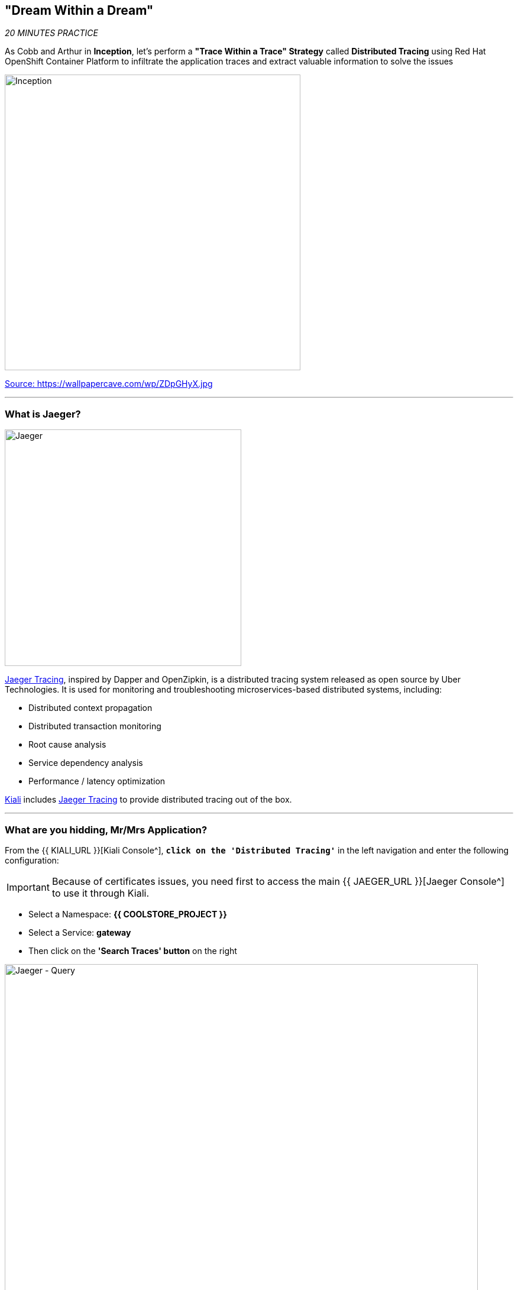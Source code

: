 == "Dream Within a Dream"

_20 MINUTES PRACTICE_

As Cobb and Arthur in *Inception*, let's perform a *"Trace Within a Trace" Strategy* called **Distributed Tracing** using Red Hat OpenShift Container Platform to infiltrate the application traces and extract valuable information to solve the issues

image:{% image_path inception.jpg %}[Inception, 500]

[.text-center]
https://wallpapercave.com/wp/ZDpGHyX.jpg[Source: https://wallpapercave.com/wp/ZDpGHyX.jpg^]

'''

=== What is Jaeger?

[sidebar]
--
image:{% image_path jaeger-logo.png %}[Jaeger, 400]

https://www.jaegertracing.io[Jaeger Tracing^], inspired by Dapper and OpenZipkin, is a distributed tracing system released as open source by Uber Technologies. It is used for monitoring and troubleshooting microservices-based distributed systems, including:

* Distributed context propagation
* Distributed transaction monitoring
* Root cause analysis
* Service dependency analysis
* Performance / latency optimization

https://www.kiali.io[Kiali^] includes https://www.jaegertracing.io[Jaeger Tracing^] to provide distributed tracing out of the box.
--

'''

=== What are you hidding, Mr/Mrs *Application*?

From the {{ KIALI_URL }}[Kiali Console^], `*click on the 'Distributed Tracing'*` in the left navigation and enter the following configuration:

[IMPORTANT]
====
Because of certificates issues, you need first to access the main {{ JAEGER_URL }}[Jaeger Console^] to use it through Kiali.
====

 * Select a Namespace: **{{ COOLSTORE_PROJECT }}**
 * Select a Service: **gateway**
 * Then click on the **'Search Traces' button** on the right

image:{% image_path jaeger-query.png %}[Jaeger - Query, 800]

By default, **Service Mesh** automatically sends collected tracing data to Jaeger, so that we are able to **only see individual trace** (one-to-one service call).

* 1 individual trace for **Gateway Service** -> **Catalog Service**
* 7 individual traces for **Gateway Service** -> **Inventory Service**

image:{% image_path jaeger-trace-2spans-view.png %}[Jaeger - Traces View, 800]

As you have called several times the **Gateway Service** through the Web UI, you find much more than 8 spans in Jaeger and you cannot easily observe the entire trace for an end-to-end request.

'''

=== Enabling Distributed Context Propagation

**Distributed Tracing** involves propagating the tracing context from service to service by sending certain incoming HTTP headers downstream to outbound requests. To do this, services need some hints to tie together the entire trace. They need to propagate the appropriate HTTP headers so that when the proxies send span information, the spans can be correlated correctly into a single trace.

Let's enable Distributed Context Propagation from the **Gateway Service**.

First, you are going to intercept the following header creating by **Service Mesh** in order to add them into the outbound requests:

 * x-request-id
 * x-b3-traceid
 * x-b3-spanid
 * x-b3-parentspanid
 * x-b3-sampled
 * x-b3-flags
 * x-ot-span-context

In Che7, under the **src/main/java** directory of the **gateway-vertx** project,
`*create a new 'TracingInterceptor' class*` in the **com.redhat.cloudnative.gateway** package as following:

[source,java]
.TracingInterceptor.java
----
package com.redhat.cloudnative.gateway;

import java.util.Arrays;
import java.util.Collections;
import java.util.List;
import java.util.Map;
import java.util.Set;
import java.util.function.Function;
import java.util.stream.Collectors;

import org.slf4j.Logger;
import org.slf4j.LoggerFactory;

import io.vertx.core.Handler;
import io.vertx.ext.web.client.impl.WebClientInternal;
import io.vertx.rxjava.ext.web.RoutingContext;
import io.vertx.rxjava.ext.web.client.WebClient;

public class TracingInterceptor {
    private static final Logger LOG = LoggerFactory.getLogger(TracingInterceptor.class);
    
    private static final List<String> FORWARDED_HEADER_NAMES = Arrays.asList(
        "x-request-id",
        "x-b3-traceid",
        "x-b3-spanid",
        "x-b3-parentspanid",
        "x-b3-sampled",
        "x-b3-flags",
        "x-ot-span-context"
    );

    private static final String X_TRACING_HEADERS = "X-Tracing-Headers";

    private TracingInterceptor() {
        // Avoid direct instantiation.
    }

    static Handler<RoutingContext> create() {
        return rc -> {
            Set<String> names = rc.request().headers().names();
            Map<String, List<String>> headers = names.stream()
                .map(String::toLowerCase)
                .filter(FORWARDED_HEADER_NAMES::contains)
                .collect(Collectors.toMap(
                    Function.identity(),
                    h -> Collections.singletonList(rc.request().getHeader(h))
                ));
            rc.put(X_TRACING_HEADERS, headers);
            rc.next();
        };
    }
    
    static WebClient propagate(WebClient client, RoutingContext rc) {
        WebClientInternal delegate = (WebClientInternal) client.getDelegate();
        delegate.addInterceptor(ctx -> {
            Map<String, List<String>> headers = rc.get(X_TRACING_HEADERS);
            if (headers != null) {
                LOG.info("Propagating header: {}", headers);
                headers.forEach((s, l) -> l.forEach(v -> ctx.request().putHeader(s, v)));
            }
            ctx.next();
        });
        return client;
    }
}
----

Then, route all traffic into the **TracingInterceptor** handler `*by uncommenting the 'TraceInterceptor handler' configuration in the 'start()' method of the 'GatewayVerticle' class*` with the following code:

[source,java]
.GatewayVerticle.java
----
        // Enable TraceInterceptor handler
        router.route()
            .order(-1)
            .handler(TracingInterceptor.create());
----

Finally, propagate the headers from the incoming request **Gateway Service** to any outgoing requests **Catalog Service** and **Inventory Service** using the **propagate()** method from **TracingInterceptor** class when calling outgoing services in the **products()** method.

[subs="source,java,quotes"]
.GatewayVerticle.java
----
        private void products(RoutingContext rc) {
            [...]
            [.line-through]#catalog.get("/api/catalog")#
            TracingInterceptor.propagate(catalog, rc).get("/api/catalog")
            [...]
            [.line-through]#inventory.get("/api/inventory/" + product.getString("itemId"))#
            TracingInterceptor.propagate(inventory, rc).get("/api/inventory/" + product.getString("itemId"))
            [...]
        }
----

Now push the new version of the source code to OpenShift.

In your {{ CHE_URL }}[Workspace^], via the command menu (Cmd+Shift+P ⌘⇧P on macOS or Ctrl+Shift+P ⌃⇧P on Windows and Linux),
`*run 'Task: Run Task...' ->  'che: oc build gateway service'*`

image:{% image_path che-runtask.png %}[Che - RunTask, 500]

image:{% image_path che-buildgateway.png %}[Che - Build Gateway Service, 500]

`*Go back to Distributed Tracing menu`* from {{ KIALI_URL }}[Kiali Console^] and see the result.
Now you have the aggregated traces and it is much more better.

image:{% image_path jaeger-trace-delay-view.png %}[Jaeger - Trace Delay View, 700]

On the left hand side, you have information like the duration.
One request takes **more than 400ms** which you could judge as *normal* but ...

`*Let’s click on a trace title bar.*`

image:{% image_path jaeger-trace-delay-detail-view.png %}[Jaeger - Trace Delay Detail View, 700]

Interesting... The major part of a call is consuming by the **Catalog Service**.
So let's have a look on its code. 
`*Go through the 'catalog-spring-boot' project and find the following piece of code*`:

[source,java]
.CatalogController.java
----
@ResponseBody
@GetMapping(produces = MediaType.APPLICATION_JSON_VALUE)
public List<Product> getAll() {
    Spliterator<Product> products = repository.findAll().spliterator();
    Random random = new Random();

    List<Product> result = new ArrayList<Product>();
    products.forEachRemaining(product -> {
        Class<Product> clazz = Product.class;
        if (clazz.isInstance(product)){
            try {
                Thread.sleep(random.nextInt(10) * 10);
            } catch (InterruptedException e) {
                e.printStackTrace();
            }
        }
        result.add(product);
    });
    return result;
}
----

And yes, this burns your eyes, right?! Basically nobody could understand what the developer attempted to achieve but we do not have the time for that.
This piece of code is a part of the **getAll()** method which returns the list of all products from the database. 
As you are an expert of Java 8, you are about to create a masterpiece by both simplifying the code and increasing performance. 

`*Replace the content of the 'getAll()' method*` as following:

[source,java]
.CatalogController.java
----
    @ResponseBody
    @GetMapping(produces = MediaType.APPLICATION_JSON_VALUE)
    public List<Product> getAll() {
        Spliterator<Product> products = repository.findAll().spliterator();
        return StreamSupport.stream(products, false).collect(Collectors.toList());
    }
----

[IMPORTANT]
====
Do not forget to import the missing packages.
====

Now let's check and push the new version of the source code.

In your {{ CHE_URL }}[Workspace^], via the command menu (Cmd+Shift+P ⌘⇧P on macOS or Ctrl+Shift+P ⌃⇧P on Windows and Linux),
`*run 'Task: Run Task...' ->  'che: oc build catalog service'*`

image:{% image_path che-runtask.png %}[Che - RunTask, 500]

image:{% image_path che-buildcatalog.png %}[Che - Build Catalog Service, 500]

Once deployed, generate traffic to the application (http://{{ COOLSTORE_PROJECT }}.{{ APPS_HOSTNAME_SUFFIX }}[http://{{ COOLSTORE_PROJECT }}.{{ APPS_HOSTNAME_SUFFIX }}^]) 
then `*go back to Distributed Tracing menu`* from {{ KIALI_URL }}[Kiali Console^] and see the result.

image:{% image_path jaeger-trace-fixed-detail-view.png %}[Jaeger - Trace Detail View, 700]

Just wonderful! You reduce the response time by a factor of 5!! You should be proud!!

'''

=== CONGRATULATIONS!!!

You make it but **is the spinning top stopped or not at the end?**

image:{% image_path spinningtop.jpg %}[Inception - Spinning Top, 500]

[.text-center]
https://wallpapercave.com/wp/plK5eJm.jpg[Source: https://wallpapercave.com/wp/plK5eJm.jpg^]

We will never know and now, it is time to go deeper again!!
